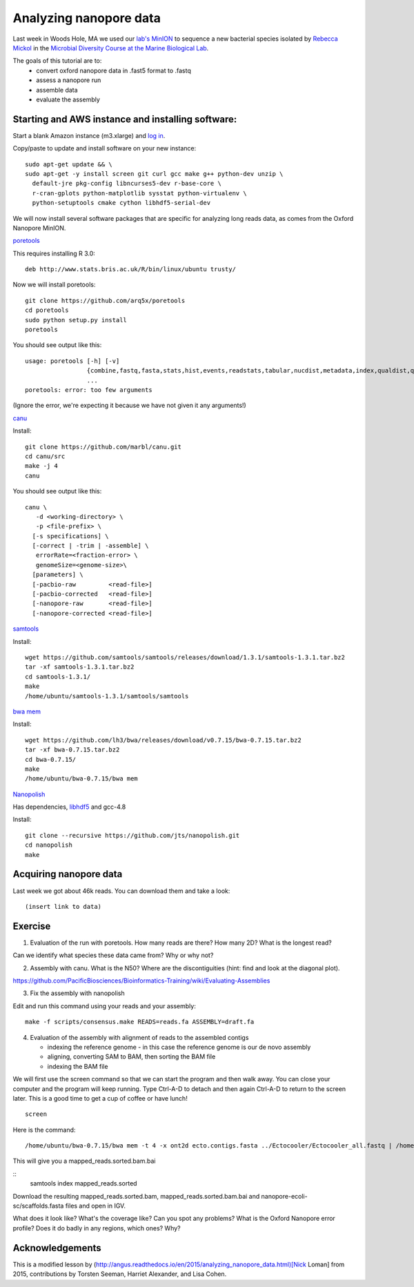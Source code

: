 =======================
Analyzing nanopore data
=======================

Last week in Woods Hole, MA we used our `lab's <http://ivory.idyll.org/lab/>`__ `MinION <https://www.nanoporetech.com/>`__ to sequence a new bacterial species isolated by `Rebecca Mickol <https://news.uark.edu/articles/27669/earth-organisms-survive-under-low-pressure-martian-condition>`__ in the `Microbial Diversity Course at the Marine Biological Lab <http://www.mbl.edu/microbialdiversity/>`__.

The goals of this tutorial are to:
   *  convert oxford nanopore data in .fast5 format to .fastq
   *  assess a nanopore run
   *  assemble data
   *  evaluate the assembly

Starting and AWS instance and installing software:
==================================================

Start a blank Amazon instance (m3.xlarge) and `log in <http://angus.readthedocs.io/en/2016/amazon/index.html>`__.

Copy/paste to update and install software on your new instance:
::
    sudo apt-get update && \
    sudo apt-get -y install screen git curl gcc make g++ python-dev unzip \
      default-jre pkg-config libncurses5-dev r-base-core \
      r-cran-gplots python-matplotlib sysstat python-virtualenv \
      python-setuptools cmake cython libhdf5-serial-dev

We will now install several software packages that are specific for analyzing long reads data, as comes from the Oxford Nanopore MinION.

`poretools <http://poretools.readthedocs.io/en/latest/content/installation.html#basic-installation>`__

This requires installing R 3.0:
::
    deb http://www.stats.bris.ac.uk/R/bin/linux/ubuntu trusty/

Now we will install poretools:
::
    git clone https://github.com/arq5x/poretools
    cd poretools
    sudo python setup.py install
    poretools

You should see output like this:
::
    usage: poretools [-h] [-v]
                     {combine,fastq,fasta,stats,hist,events,readstats,tabular,nucdist,metadata,index,qualdist,qualpos,winner,squiggle,times,yield_plot,occupancy,organise}
                     ...
    poretools: error: too few arguments

(Ignore the error, we're expecting it because we have not given it any arguments!)

`canu <http://canu.readthedocs.io/en/stable/tutorial.html>`__

Install:
::
    git clone https://github.com/marbl/canu.git
    cd canu/src
    make -j 4
    canu

You should see output like this:
::
    canu \
       -d <working-directory> \
       -p <file-prefix> \
      [-s specifications] \
      [-correct | -trim | -assemble] \
       errorRate=<fraction-error> \
       genomeSize=<genome-size>\
      [parameters] \
      [-pacbio-raw         <read-file>]
      [-pacbio-corrected   <read-file>]
      [-nanopore-raw       <read-file>]
      [-nanopore-corrected <read-file>]

`samtools <http://www.htslib.org/download/>`__

Install:
::
    wget https://github.com/samtools/samtools/releases/download/1.3.1/samtools-1.3.1.tar.bz2
    tar -xf samtools-1.3.1.tar.bz2
    cd samtools-1.3.1/
    make
    /home/ubuntu/samtools-1.3.1/samtools/samtools

`bwa mem <http://bio-bwa.sourceforge.net/>`__

Install:
::
    wget https://github.com/lh3/bwa/releases/download/v0.7.15/bwa-0.7.15.tar.bz2
    tar -xf bwa-0.7.15.tar.bz2 
    cd bwa-0.7.15/
    make
    /home/ubuntu/bwa-0.7.15/bwa mem

`Nanopolish <https://github.com/jts/nanopolish>`__

Has dependencies, `libhdf5 <https://www.hdfgroup.org/HDF5/release/obtain5.html>`__
and gcc-4.8

Install:
::
    git clone --recursive https://github.com/jts/nanopolish.git
    cd nanopolish
    make

Acquiring nanopore data
===============================

Last week we got about 46k reads. You can download them and take a look:
::
    (insert link to data)

Exercise
=========

1.  Evaluation of the run with poretools. How many reads are there? How many 2D? What is the longest read?

Can we identify what species these data came from? Why or why not?

2.  Assembly with canu. What is the N50? Where are the discontiguities (hint: find and look at the diagonal plot).

https://github.com/PacificBiosciences/Bioinformatics-Training/wiki/Evaluating-Assemblies

3.  Fix the assembly with nanopolish

Edit and run this command using your reads and your assembly:
::
    make -f scripts/consensus.make READS=reads.fa ASSEMBLY=draft.fa

4. Evaluation of the assembly with alignment of reads to the assembled contigs

   * indexing the reference genome - in this case the reference genome is our de novo assembly
   * aligning, converting SAM to BAM, then sorting the BAM file
   * indexing the BAM file

We will first use the screen command so that we can start the program and then walk away. You can close your computer and the program will keep running. Type Ctrl-A-D to detach and then again Ctrl-A-D to return to the screen later. This is a good time to get a cup of coffee or have lunch!
::
    screen

Here is the command:
::
    /home/ubuntu/bwa-0.7.15/bwa mem -t 4 -x ont2d ecto.contigs.fasta ../Ectocooler/Ectocooler_all.fastq | /home/ubuntu/samtools-1.3.1/samtools sort > ectocooler_align.sorted.bam

This will give you a mapped_reads.sorted.bam.bai

::
    samtools index mapped_reads.sorted

Download the resulting mapped_reads.sorted.bam, mapped_reads.sorted.bam.bai and nanopore-ecoli-sc/scaffolds.fasta files and open in IGV.

What does it look like? What's the coverage like? Can you spot any problems? What is the Oxford Nanopore error profile? Does it do badly in any regions, which ones? Why?

Acknowledgements
================

This is a modified lesson by (http://angus.readthedocs.io/en/2015/analyzing_nanopore_data.html)[Nick Loman] from 2015, contributions by Torsten Seeman, Harriet Alexander, and Lisa Cohen.
